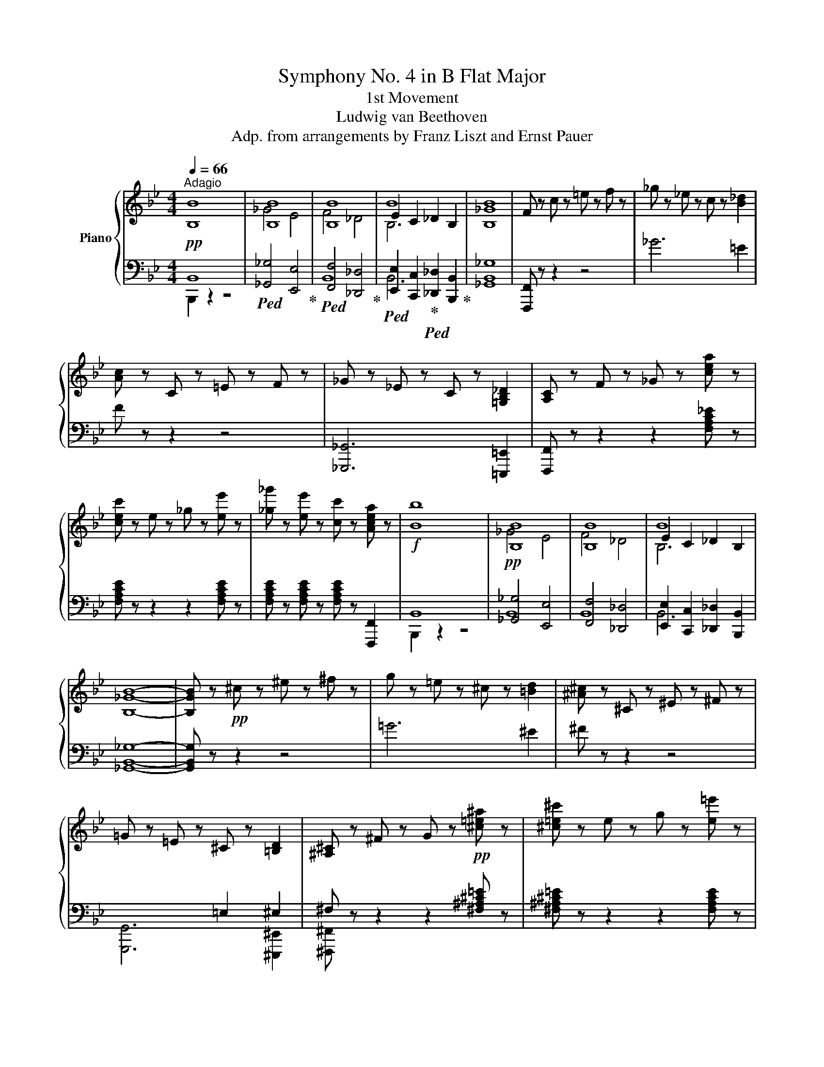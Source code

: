 X:1
T:Symphony No. 4 in B Flat Major
T:1st Movement
T:Ludwig van Beethoven
T:Adp. from arrangements by Franz Liszt and Ernst Pauer
%%score { ( 1 4 5 ) | ( 2 3 6 ) }
L:1/8
Q:1/4=66
M:4/4
K:Bb
V:1 treble nm="Piano"
V:4 treble 
V:5 treble 
V:2 bass 
V:3 bass 
V:6 bass 
V:1
"^Adagio" [B,B]8 | [B,B]8 | [B,B]8 | B8 | [B,_GB]8 | F z c z =e z f z | _g z _e z c z [B_d]2 | %7
 [Ac] z C z =E z F z | _G z _E z C z [=G,B,_D]2 | [A,C] z F z _G z [cea] z | %10
 [cec'] z e z _g z [ee'] z | [_g_g'] z [ee'] z [cc'] z [Acea] z |!f! [Bb]8 | [B,B]8 | [B,B]8 | B8 | %16
 [B,_GB]8- | [B,GB] z!pp! ^c z ^e z ^f z | g z =e z ^c z [=Bd]2 | [^A^c] z ^C z ^E z ^F z | %20
 =G z =E z ^C z [=B,D]2 | [^A,^C] z ^F z G z!pp! [^c=e^a] z | [^c=e^c'] z e z g z [e=e'] z | %23
 [gg'] z [=e=e'] z [^ce^c'] z [^Ace^a] z |!f! [=B=b]8- | [Bb]2 .[DFG=B] z .[DFGd] z [Bd=b]2 | %26
 [c=egc']2 .[C=EGc] z .[EGce] z [cec']2 | [^cg^c']2 .[^CGAc] z .[GAc=e] z [cec']2 | %28
 [dad']2 .[FAd] z .[FAf] z [Bdfb]2- | [Bdfb] z .[Dd] z .[Ff] z [B,DFB]2 | =E2 D2 E2 =B,2 | [A,A]8 | %32
 [A,A]8 | .^C z z2 .A z z2 | .A z!pp! .[Aa] z .[Aa] z .[Aa] z | %35
!ff! [Ac_ea]4- [Acea]3 (5:4:5c/4d/4e/4f/4g/4 | .[Acea] z z2 z4 | %37
!ff! [ceac']4- [ceac']3 (5:4:5e/4f/4g/4a/4b/4 || %38
[M:4/4][Q:1/4=260]"^Allegro vivace" .[ceac']2 z2 z2 f/g/a/b/ | .[cec']2 z2 z2 f/g/a/b/ | %40
 .[cec']2 z a/b/ .[cc']2 z a/b/ | .[cc']2 z a/b/ .[cc']2 z (3a/b/c'/ | [dd']!p! z!mf! b z f z b z | %43
 d z!mp! f z B z d z |: G z!p! e z c z B z | A z f z e z c z | B2 [Gg]2 [Ff]2 [Ee]2 | %47
 [Dd]2 [Cc]2 [B,B]2 [Cc]2 | [CEB]8- | [CEB]6 f/g/a/b/ |!ff! .[cec']2 z2 z2 f/g/a/b/ | %51
 .[cc']2 z a/b/ .[cc']2 z (3a/b/c'/ | [dd'] z!ff! [Bb] z [Ff] z [Bb] z | %53
 [Dd] z [Ff] z [B,B] z [Dd] z | G z [Ee] z [Cc] z [B,B] z | A z [Ff] z [Ee] z [Cc] z | %56
!ff! B z gg' ff'ee' | dd'cc' Bbcc' |!f! [Bb]8- | [Bb]cde fgab |!f! [Aea]2 z2 [eac'e']2 z2 | %61
 [B,DGB]2 z2 [dgbd']2 z2 | [EGc]2 z2 [egc'e']2 z2 | [CEFA]2 z2 [ceac']2 z2 | [DFB]8- | %65
 [DFB]2 BA BABA | .B2 BA BABA | .B2 BA BAB=B | c8- | c2 c=B cBcB | .c2 c=B cBcB | .c2 c=B cBc^c | %72
 d8- | d2 d^c dcd_c | =e8- | e2 g^f gfg=e |!pp! [_ga]f[ga][Ac] [ga][Ac][ga][Ac] | %77
 [_ga][Ac][ga][Ac] [ga][Ac][ga][Ac] | [efa]A[cefa]A [cefa]A[cefa]A | %79
 [cefa]A[cefa]A [cefa]A[cefa]A |!ff! [Bdfb]8- | [Bdfb]8 |!fff! [ee']8 | [ff']6 (5:4:5f/g/a/b/c'/ | %84
 d'2!ff! Bb Ff Bb | %85
 Dd[I:staff +1] F[I:staff -1]f[I:staff +1] B,[I:staff -1]B[I:staff +1] D[I:staff -1]d | %86
 G,!ff!GEe CcB,B | A,!ff!AFf EeCc | B,!ff!BGg =E=eDd | ^C!ff!^cAa Gg=E=e | D!ff!d=B=b _A_aFf | %91
 =E!ff!=ecc' _BbGg | =E=e c2 [Bc]2 [Gc]2 | [_Ac]2 [Fc]2 [_Ec]2 [_Dc]2 | %94
 [Cc]2[Q:1/4=220]"_marcato e tenuto" [=EGc]4!ff! [F_Ac]2- | [FAc]2 [GBc]4 [DFc]2- | %96
 [DFc]2 [=EGc]4 [F_Ac]2- | [FAc]2 [=Bd_a=b]4 [c=egc']2- | [cegc']2 [Gc=eg]4 [_Acf_a]2- | %99
 [Acfa]2 [B=egb]4 [Fcdf]2- | [Fcdf]2 [Gc=eg]4 [_Acf_a]2- | [Acfa]2 [=Bd_a=b]4 [c=egc']2 | %102
[Q:1/4=260]"^a tempo" [cc']8- | [cc']8- | [cc']4 [Cc]4- | [Cc]4 =E4 | F4 z4 | z8 | c'abg .f2 .c2 | %109
 .f2 .g2 .a2 .a2 |!8va(! f'd'=e'^c' .d'2 .a2 | .d'2 .=e'2 .f'2 .g'2 | a'6 g'2 | f'6 d'2 | %114
 ^c'6 =e'2 |{/=e'} d'2 ^c'2 d'2!8va)! _b2 | [Aa]2 [^G^g]2 [Aa]2 [=G=g]2 | %117
 [Ff]2 [=E=e]2 [Ff]2 [Dd]2 | [^C^c]2 [^B,^B]2 [Cc]2 [=E=e]2 |{/=e} [Dd]2 [^C^c]2 [Dd]2 [B,B]2 | %120
 .[A,A]4 .[B,B]4 | .[G,G]4 .[=B,=B]4 | .[Cc]4 .[A,A]4 | .[Cc]4 .[Dd]4 | .[B,B]4 .[Dd]4 | %125
 .[=E=e]4 .[Cc]4 | .[=E=e]4 .[Ff]4 | .[Dd]4 .[Ff]4 | .[Gg]4 .[=E=e]4 | .[Gg]4 .[Aa]4 | %130
 .[Bb]4 .[=B=b]4 |!f! .[c=egc']4 .[cegc']4 | .[c=egc']4 .[cegc']4 | .[c=egc']4 .[cegc']4 | %134
 [cfc']6 .[Aa]2 | [dfd']6 .[Bgb]2 | [Afa]6 .[Acfa]2 | .[Gc=eg]2 .[Gceg]2 Tg/a/g/a/g/a/f/g/ | %138
 [cfc']2 [Aa]2 [dfd']2 [Bb]2 | [Afa]2 [Afa]2!f! Tg/a/g/a/g/a/f/g/ |!p!!p! f2 z2 z4 | F6 [=EG]2 | %142
 [FA]2 F2 A2 B2 | c6 d2 | =e2 f2 g2 f2 | =e6 d2 | c2 d2 B2 G2 | =E6 Bb | AaBb cc'Cc | %149
 [Ff]6 .[Gg]2 | AaFf AaBb | [cc']6 .[dd']2 | =e=e'ff' gg'ff' | [=e=e']6 .[dd']2 | cc'dd' BbGg | %155
 [=E=e]8 | z2!p! d2 B2 G2 | =E2 =e2 g2 b2 |!pp! [bd']d[bd']d [bd']d[bd']d | %159
 [bd']d[bd']d [bd']d[bd']d |!ff! .[cac']2 z2 z2 .[FAf]2 | .[FGdf]2 z2 .[=EGc=e]2 z2 | %162
!pp! [bd']d[bd']d [bd']d[bd']d | [bd']d[bd']d [bd']d[bd']d |!ff! .[cac']2 z2 z2 .[FAf]2 | %165
 .[FGdf]2 z2 .[=EGc=e]2 z2 |!pp! [^gd']d[gd']d [gd']d[gd']d | [^gd']d[gd']d [gd']d[gd']d | %168
!f! [^gd']d[gd']d [gd']d[gd']d | [ac']c[ac']c [ac']c[ac']c | [_a=bd']c[abd']c [abd']c[abd']c | %171
 [gbc']c[gbc']c [gbc']c[gbc']c |!ff! [_ac']2 [fa_d']f' [fad']f'[fad']f' | %173
 [f_a_d']f'[fad']f' [fad']f'[fad']f' | [fac']f'[fac']f' [fac']f'[fac']f' | %175
 [=ebc']=e'[ebc']e' [ebc']e'[ebc']e' | [faf'] z!ff! [Aa]4 [Bb]2- | [Bb]2 [cc']4 [Ff]2- | %178
 [Ff]2 [Gg]4 [Aa]2- | [Aa]2!ff! [CGBc]4 .[GBc=e]2 | .[FAf]2 [Aa]4 [Bb]2- | [Bb]2 [cc']4 [Ff]2- | %182
 [Ff]2 [Gg]4 [Aa]2- | [Aa]2 [CGBc]4 .[GBc=e]2 |1 .[FAf]2 [Gg]4 [Aa]2- | [Aa]2 [CGBc]4 .[GBc=e]2 | %186
 [FAcf]8- | [FAcf]6 (5:4:5c/d/=e/f/g/ | .[Acfa]2 z2 z4 | z8 |!ff! [Ac_ea]8- | %191
 [Acea]6 (5:4:5e/f/g/a/b/ | .[cec']2 z2 z2 f/g/a/b/ | .[cfc']2 z2 z2 f/g/a/b/ | %194
 .[cfc']2 z2 z2 f/g/a/b/ | .[cfc']2 z a/b/ .[cfc']2 z a/b/ | .[cfc']2 z a/b/ .[cfc']2 z (3a/b/c'/ | %197
 [dd'] z b z f z b z | d z f z B z d z :|2!f! [FAcf]2 [G=eg]4 [Afa]2- | [Afa]2 [Bgb]4 [cac']2 || %201
 [cac']8- | [cac']8- | [cac']8 | [cac']7 (3f/g/a/ | [Bgb]8- | [Bgb]8- | [Bgb]8 | [Bgb]7 (3=e/f/g/ | %209
 [Afa]8- | [Afa]7 (3d/=e/f/ | [Gdg]8- | [Gdg]7 (3c/d/=e/ | [FAf]8- | [FAf]7 (3G/A/=B/ | [C=Ec]8- | %216
 [CEc]7 (3=E/F/G/ | [A,^C=EA]8- | [A,CEA]6 A,/=B,/^C/D/ | =E8- | E6 A,/=B,/^C/D/ | %221
 =E6 A,/=B,/^C/D/ | =E6 A,/=B,/^C/D/ | =E6 A,/=B,/^C/D/ | =E6 A,/=B,/^C/D/ | =E6 ^C/D/E/^F/ | %226
 G6 ^C/D/=E/^F/ | G6 ^C/D/=E/^F/ | G6 ^C/D/=E/^F/ |!pp! G2 z =e/^f/ g2 z g/a/ | %230
 =b2 z b/^c'/ d'2 z d'/e'/ | ^f' z!p! d' z a z d' z | ^f z a z d z f z | %233
 =B z [Bg] z [B=e] z [Bd] z | ^c z [ca] z [cg] z [c=e] z | d8- | d4 [=E=e]2 [^F^f]2 | %237
 [Aa]2 [Gg]2 [^F^f]2 [Gg]2 | [=E=e]4 [Aa]4 | d2 z2 g4- | g4 [Aa]2 [Bb]2 | %241
 [dd']2 [cc']2 [Bb]2 [cc']2 | [Aa]4 [dd']4 | [Gg]8- | [Gg]4 [_A_a]2 [Bb]2 | [cc']4 [Bb]2 [cc']2 | %246
 [dd']4 [cc']2 [dd']2 | e'2 z2 z4 | x8 | _a4 g2 a2 | f4 b4 | g8 | [ee']4 [ff']2 [gg']2 | %253
!8va(! [_ac'e'_a']4 [gg']2 [aa']2 | [fbf']4 [bb']2!8va)! z (3b/c'/!ff!d'/ |!ff! [ee']8- | %256
 [ee']7 (3b/c'/d'/ | [ee']7 (3b/c'/d'/ | [ee']2 z (3b/c'/d'/ [ee']2 z (3b/c'/d'/ | %259
 [ee']2!p! .b2 .g2 .b2 | z2 .g2 .e2 .g2 | z2 .e2 .B2 .e2 | z2 .B2 .G2 z =b/c'/ |!ff! [dfd']8- | %264
 [dfd']7 =b/c'/ | [dd']7 =b/c'/ | .[dfd']2 z =b/c'/ .[dfd']2 z b/c'/ | .[dfd']2!p! .=b2 .g2 .b2 | %268
 z2 .g2 .d2 .g2 | z2 .d2 .=B2 .d2 | z2 .=B2 .G2 z _b/c'/ |!ff! [_db_d']8- | [dbd']7 b/c'/ | %273
 [_db_d']7 b/c'/ | .[_db_d']2 z b/c'/ .[dbd']2 z b/c'/ | .[_db_d']2!ff! .b2 .g2!f! .b2 | %276
 z2 .g2 .=e2 .g2 | z2 .=e2 ._d2 .e2 | z2 ._d2 .B2 .d2 |!f! z2 .B2!mf! .G2 .B2 | %280
 z2 ._d2!mp! .B2 .d2 |!p! z2 .B2 .G2 .B2 | z2 ._d2 .B2 .d2 | z2 ._d2 .B2 z2 | z2 ._d2 .B2 z2 | %285
 z2 ._d2 .B2 z2 | z2 ._d2 .B2 z2 | z2 (_d2 B2) .d2 | z2 (_d2 B2) .d2 | z2 (_d2 B2) .d2 | %290
 z2 (_d2 B2) .d2 | z2 (^c2 .^A2) (c2 | .^A2) (^c2 .A2) (c2 | .^A2) (^c2 .A2) (c2 | %294
 .^A2) (^c2 .A2) c2 | ^c8- | c6 ^A/=B/^c/^d/ | =e2 z2 z4 | z8 | =e8- | e6 ^c/^d/=e/^f/ | %301
 ^g2 z2 z4 | z8 | z2 ^g2 ^f2 =e2 | ^d2 ^c2 ^B2 c2 | =B8- | B8 | ^A2 ^g2 ^f2!pp! =e2 | %308
 ^d2 ^c2 =B2 ^A2 | z2 ^g2 ^f2 =e2 | ^d2 ^c2 =B2 ^A2 | z2 ^G2 ^F2 =E2 | ^D2 ^C2 =B,2 z2 | z8 | z8 | %315
 z8 | z8 | =E2 B2 _d2 =e2 | b2 _d'2 d'2 [_dbd']2 | [=db=d']8- | [dbd']6 B/c/d/_e/ | f2 z2 z4 | z8 | %323
 [DBf]8- | [DBf]6!ppp! (5:4:5d/e/f/g/a/ | b2 z2 z4 | z4 z2 z (3F/G/A/ | z4 z2 z (3f/g/a/ | b8 | %329
 z4 z2 z d/e/ | f8 | z4 z2 z B/c/ | d8 | z4 z2 z (3F/G/A/ | B8 | z2 z D/E/ F4 | z2 z (3F/G/A/ B4 | %337
!pp! z2 z B,/C/ .D2 z D/E/ | .F2 z (3F/G/A/ .[B,B]2 z B/c/ | .[Dd]2 z D/E/ .F2 z (3F/G/A/ | %340
 .[B,B]2 z B/c/ .[Dd]2 z d/e/ | .[Ff]2 z (3F/G/A/ .[B,B]2 z B/c/ | %342
 .[Dd]2 z d/e/ .[Ff]2 z (3f/g/a/ | .[Bb]2 z B/c/ .[Dd]2 z d/e/ | .[Ff]2 z (3f/g/a/ .[Bb]2 z b/c'/ | %345
!ff! (3[dd']2 [dfbd']2 [dfbd']2 (3[dfbd']2 [dfbd']2 [dfbd']2 | %346
 (3[dfbd']2 [dfbd']2 [dfbd']2 (3[dfbd']2 [dfbd']2 [dfbd']2 | %347
 (3[dfbd']2 [dfbd']2 [dfbd']2 [dfbd']2 z b/c'/ | .[dd']2 z b/c'/ .[dd']2 z b/c'/ | %349
 [dd'] z [Bb] z [Ff] z [Bb] z | [Dd] z [Ff] z [DFB] z [DFd] z | [EG] z [EGe] z [EGc] z [EGB] z | %352
 [FA] z [FAf] z [EAe] z [EAc] b/c'/ | [dd'] z!p! b z f z b z | d z f z B z d z | %355
 G z [Ge] z [Gc] z [GB] z | A z [Af] z [Ae] z [Ac] z | B2 [dg]2 [cf]2 [Be]2 | %358
 [Ad]2 [Gc]2 [FB]2 [Gc]2 | x8 | z2 g2 =e2 f2 | d2 e'2 c'2 d'2 |!p! =b2 c'2 e'2 a2 |!ff! [Bdb]8 | %364
 [B,B]8 | [EBe]8 | [Ff]8 | [DFBd]8 | [DGd]4 [Gg]4 | [EGce]8 | [_Ace_a]8 | [FBf]8 | [FBf]4 [Bfb]4 | %373
 [GBg]4 [cgc']4 | [=Ac=a]4 [dad']4 | [Bdb]4 [ebe']4 | [cec']4 [fc'f']4 | [dbd']4 [dfb]4 | %378
 [Bdf]4 [FBd]4 | .[DFB]2 .A2 .G2 .F2 | .E2 .D2 .C2 .B,2 | %381
 .F2[Q:1/4=220]"_marcato e tenuto" [FAcf]4 [FB_df]2- | [FBdf]2 [Fcef]4 [FGBf]2- | %383
 [FGBf]2 [FAcf]4 [FB_df]2- | [FBdf]2 [=EG_d=e]4 [FAcf]2 | .[FAcf]2 [cfac']4 [_dfb_d']2- | %386
 [dfbd']2 [eac'e']4 [Bfb]2- | [Bfb]2 [cfac']4 [_dfb_d']2- | [dfbd']2 [=eg_d'=e']4 [fac'f']2 | %389
!f![Q:1/4=200]"^ten." [ff']8-[Q:1/4=260]"^a tempo" | [ff']8- | [ff']4 F4- | F4 A4 | B8 | %394
[I:staff +1] B,2[I:staff -1] .C2 .D2 .E2 | fdec .B2 .F2 | .B2 .c2 .d2 .e2 | bga^f .g2 .d2 | %398
 .g2 .a2 .b2 .c'2 | d'6 c'2 | b6 g2 | ^f6 a2 |{/a} g2 ^f2 g2 e2 | d2 ^c2 d2 =c2 | B2 A2 B2 G2 | %405
{/G} ^F2 =E2 F2 A2 | G2 ^F2 G2 _E2 | .D4 .E4 | .C4 .=E4 | .F4 .D4 | .F4 .G4 | ._E4 .G4 | .A4 .F4 | %413
 .A4 .B4 | .G4 .=B4 | .c4 .A4 | .c4 .d4 | .e4 .=e4 |!f! .f4 .[FAcf]4 | .[FAcf]4 .[FAcf]4 | %420
 .[FAcf]4 .[FAcf]4 | [FBf]6 .[DBd]2 | [GBg]6 .[Gce]2 | [FBd]6 .[DBd]2 | %424
 .[CFAc]2 .[CFAc]2 Tc/d/c/d/c/d/B/c/ | [FBf]2 [FBd]2 [GBg]2 [Gce]2 | %426
 .[FBd]2 .[FBd]2!f! Tc/d/c/d/c/d/B/c/ |!p! d2 e2 f2 F2 | B6 c2 | d2 B2 d2 e2 | f6 g2 | %431
 a2 b2 c'2 b2 | a6 g2 | f2 g2 e2 c2 | A6 f2 | DdEe Ff .F2 | [B,FB]6 .[Cc]2 | DdB,B DdEe | %438
 [FBf]6 .[Gg]2 | AaBb cc'Bb | [Aa]6 .[Gg]2 | FfGg EeCc | [A,A]8 | z2!p! G2 E2 C2 | A,2 A2 c2 e2 | %445
!pp! [eg]G[eg]G [eg]G[eg]G | [eg]G[eg]G [eg]G[eg]G |!ff! .[FBdf]2 z2 z2 .[B,DB]2 | %448
 .[CGB]2 z2 .[CEA]2 z2 |!pp! [eg]G[eg]G [eg]G[eg]G | [eg]G[eg]G [eg]G[eg]G | %451
 .[FBdf]2 z2 z2 .[B,DB]2 | .[CGB]2 z2 .[CEA]2 z2 |!pp! [^cg]G[cg]G [cg]G[cg]G | %454
 [^cg]G[cg]G [cg]G[cg]G | [^cg]G[cg]G [cg]G[cg]G | [df]F[df]F [df]F[df]F | %457
 [_d=ef]F[def]F [def]F[def]F | [c_ef]F[cef]F [cef]F[cef]F | .[B_df]2!ff! [Bd=e]b [Bde]b[Bde]b | %460
 [B_d=e]b[Bde]b [Bde]b[Bde]b | [B=df]b[Bdf]b [Bdf]b[Bdf]b | [Aef]a[Aef]a [Aef]a[Aef]a | %463
 [Bdb]2!ff! [dd']4 [ee']2- | [ee']2 [ff']4 [Bb]2- | [Bb]2 [cc']4 [dd']2- | %466
!ff! [dd']2 [Fcef]4 .[Acea]2 | .[Bdb]2!ff! [dd']4 [ee']2- | [ee']2 [ff']4 [Bb]2- | %469
 [Bb]2 [cc']4 [dd']2- |!ff! [dd']2 [Fcef]4 .[Acea]2 | [Bdb]2 [cc']4 [dd']2 | %472
 [dd']2 [Fcef]4 [Acea]2 | [Acea]8- | [Acea]6 f/g/a/b/ | .[cec']2 z2 z2 f/g/a/b/ | %476
 .[cec']2 z2 z2 f/g/a/b/ | .[cec']2 z a/b/ .[cec']2 z a/b/ | .[cec']2 z a/b/ .[cec']2 z (3a/b/c'/ | %479
 .[dd']2 .[Bb]2 z2 .[Bb]2 | .[Bb]2 .[Ff]2 z2 .[Bb]2 | .[Ff]2 .[Dd]2 z2 .[Ff]2 | %482
 .[Dd]2 .[B,B]2 z2 z d'/e'/ | .[fbf']2 .[dd']2 z2 .[ff']2 | .[dd']2 .[Bb]2 z2 .[dd']2 | %485
 .[Bb]2 .[Ff]2 z2 .[Bb]2 | .[Ff]2 .[Dd]2 z2 .[Ff]2 | .[DB]2 [dg]2 [cf]2 [Be]2 | %488
 [Ad]2 [Gc]2 [FB]2 [Gc]2 |!ff! [Acfa]8 | [Acfa]7 [Acfa] | .[Bdfb]2!p! [gg']2 [ff']2 [ee']2 | %492
 [dd']2 [cc']2 [Bb]2 [cc']2 |!ff! [Acfa]8 | [Acfa]7 [Acfa] |!p! [Bdfb]2 x2 x2 (3fga | b2 x2 x4 | %497
 [Ac]!mp!FCF Ac f/g/a/b/ | c'2 x2 x4 | [Bd]!mf!FDF Bd (5:4:5f/g/a/b/c'/ | d'2 x2 x4 | %501
 [CAc]2!f! (3z ab [cfc']2 (3z c'd' | [eae']2 (3z e'f' [gc'g']2 (3z!8va(! g'a' | %503
!ff! [d'd'']2 [bd']b' [bd']b'[bd']b' | [bd']b'[bd']b' [bd']b'[bd']b' | %505
 [bd']b'[bd']b' [bd']b'[bd']b' | [bd']b'[bd']b' [bd']2!8va)! z (3f/g/a/ | %507
 .[Bb]2 z (3f/g/a/ .[Bb]2 z (3f/g/a/ | .[Bb]2 z2 z4 | [B,DFB]2 z2 z4 | B,2 z2 z4 |] %511
V:2
!pp! B,,8 |!ped! [_G,,_G,]4 [E,,E,]4!ped-up! |!ped! [F,,F,]4 [_D,,_D,]4!ped-up! | %3
!ped! [E,,E,]2 [C,,C,]2!ped-up!!ped! [_D,,_D,]2 [B,,,B,,]2!ped-up! | [_G,,B,,_G,]8 | %5
 [F,,,F,,] z z2 z4 | _G6 =E2 | F z z2 z4 | [_G,,,_G,,]6 [=E,,,=E,,]2 | %9
 [F,,,F,,] z z2 z2 [F,A,C_E] z | [F,A,CE] z z2 z2 [F,A,CE] z | %11
 [F,A,CE] z [F,A,CE] z [F,A,CE] z [F,,,F,,]2 | B,,8 |!pp! [_G,,_G,]4 [E,,E,]4 | %14
 [F,,F,]4 [_D,,_D,]4 | [E,,E,]2 [C,,C,]2 [_D,,_D,]2 [B,,,B,,]2 | [_G,,B,,_G,]8- | %17
 [G,,B,,G,] z z2 z4 | =G6 ^E2 | ^F z z2 z4 | x4 =E,2 ^E,2 | ^F, z z2 z2 [^F,^A,^C=E] z | %22
 [^F,^A,^C=E] z z2 z2 [F,A,CE] z | [^F,^A,^C=E] z [F,A,CE] z [F,A,CE] z [^F,,,^F,,] z | %24
 [G,,,G,,] z!p! [D,D] z [=B,,=B,] z [G,,G,] z | %25
!p! [=F,,=F,] z .[D,,D,] z .[=B,,,=B,,] z [G,,,G,,] z | .[C,,C,]2 .[G,C]2 .[=E,C]2 .G,,2 | %27
 =E,,2 .[A,,G,]2 .[=E,^C]2 .A,,2 | F,,2 .[A,D]2 .[F,D]2!f! [_B,,D,F,_B,]2 | %29
!p! [F,,F,] z .B, z .F, z!f! [D,,D,]2 |!p! [=E,,=E,]2 [=B,,,=B,,]2 [=E,,,E,,]2 [E,,E,]2 | %31
 =E,2 G,2 F,2 E,D, |!pp! [^C,,^C,]2 [A,,,A,,]2 [D,,D,]2 [G,A,][F,A,] | .[=E,A,] z z2 .A, z z2 | %34
 .A, z"^cresc." z2 z4 | %35
!ped! [F,A,=C_E]2 F,,,/8F,,/8F,,,/8F,,/8F,,,/8F,,/8F,,,/8F,,/8F,,,/8F,,/8F,,,/8F,,/8F,,,/8F,,/8F,,,/8F,,/8F,,,/8F,,/8F,,,/8F,,/8F,,,/8F,,/8F,,,/8F,,/8F,,,/8F,,/8F,,,/8F,,/8F,,,/8F,,/8F,,,/8F,,/8F,,,/8F,,/8F,,,/8F,,/8F,,,/8F,,/8F,,,/8F,,/8F,,,/8F,,/8F,,,/8F,,/8F,,,/8F,,/8F,,,/8F,,/8!ped-up! | %36
 .[F,A,CE] z z2 z4 | %37
!ped! [F,A,CE]2 F,,,/8F,,/8F,,,/8F,,/8F,,,/8F,,/8F,,,/8F,,/8F,,,/8F,,/8F,,,/8F,,/8F,,,/8F,,/8F,,,/8F,,/8F,,,/8F,,/8F,,,/8F,,/8F,,,/8F,,/8F,,,/8F,,/8F,,,/8F,,/8F,,,/8F,,/8F,,,/8F,,/8F,,,/8F,,/8F,,,/8F,,/8F,,,/8F,,/8F,,,/8F,,/8F,,,/8F,,/8F,,,/8F,,/8F,,,/8F,,/8F,,,/8F,,/8F,,,/8F,,/8!ped-up! || %38
[M:4/4] .[F,A,CE]2 z2 z4 | .[F,,A,,E,F,]2 z2 z4 | .[F,,A,,E,F,]2 z2 .[F,,A,,E,F,]2 z2 | %41
 .[F,,A,,E,F,]2 z2 .[F,,A,,E,F,]2 z2 | [B,,F,B,]2!ped! [B,D]F [B,D]F[B,D]F!ped-up! | %43
!ped! [B,D]F[B,D]F [B,D]F[B,D]F!ped-up! |:!ped! [B,E]G[B,E]G [B,E]G[B,E]G!ped-up! | %45
!ped! [B,CE]F[B,CE]F [B,CE]F[B,CE]F!ped-up! | [B,D]2 [B,D]2 [A,C]2 [G,B,]2 | %47
 [F,A,]2 [E,G,]2 [D,F,]2 [E,G,]2 |!p! F,8- | F,8 | .[F,,A,,E,F,]2 z2 z4 | %51
 .[F,,A,,E,F,]2 z2 .[F,,A,,E,F,]2 z2 |!ped! [B,,,B,,]2!f! [B,,D,]F, [B,,D,]F,[B,,D,]F,!ped-up! | %53
!ped! [B,,D,]F,[B,,D,]F, [B,,D,]F,[B,,D,]F,!ped-up! | %54
!ped! [B,,E,]G,[B,,E,]G, [B,,E,]G,[B,,E,]G,!ped-up! | %55
!ped! [B,,E,F,]A,[B,,E,F,]A, [B,,E,F,]A,[B,,E,F,]A,!ped-up! | %56
!ped! [B,,D,F,B,] z [B,DG]2!ped-up!!ped! [A,CF]2 [G,B,E]2!ped-up! | %57
!ped! [F,A,D]2 [E,G,C]2!ped-up!!ped! [D,F,B,]2 [E,G,C]2!ped-up! | %58
!mf!!ped! [F,,C,E,]F,[F,,C,E,]F, [F,,C,E,]F,[F,,C,E,]F,!ped-up! | %59
!ped! [F,,C,E,]2 [F,,C,E,F,]2 [F,,C,E,F,]2 [F,,C,E,F,]2!ped-up! | [F,,C,E,F,]2 z2 [F,A,CE]2 z2 | %61
 [G,,G,]2 z2 [G,B,D]2 x2 | [E,,E,]2 z2 [C,E,G,C]2 z2 | [F,,F,]2 z2 [F,CE]2 z2 | %64
!pp! [B,,,B,,]2 .F,2 .D,2 .F,2 | .B,,2 .F,2 .D,2 .F,2 | .[B,,,B,,]2 .F,2 .D,2 .F,2 | %67
 .[B,,,B,,]2 .D,2 .F,2 .B,2 | .[B,,,B,,]2 .A,2 ._G,2 .A,2 | .E,2 .A,2 ._G,2 .A,2 | %70
 .[B,,,B,,]2 .A,2 ._G,2 .A,2 | .E,2 ._G,2 .A,2 .C2 | .[B,,,B,,]2 ._C2 ._A,2 .C2 | %73
 .F,2 ._A,2 ._C2 .D2 | .[B,,,B,,]2 ._D2 .B,2 .D2 | .G,2 .B,2 ._D2 .[B,=EG]2 | %76
!pp!!ped! [B,_E_G]2 [E,E]2 [B,,B,]2 [E,E]2 | [B,,B,]2 [E,E]2 [B,,B,]2 [E,E]2!ped-up! | %78
!ped! [B,,B,]2 [F,CF]2 [B,,B,]2 [F,CF]2 | [B,,B,]2 [F,CF]2 [B,,B,]2 (5:4:5F,/G,/A,/B,/C/!ped-up! | %80
!ff!!ped! [D,D] z [B,,B,] z [F,,F,] z [B,,B,] z | %81
 [D,,D,] z [F,,F,] z [B,,,B,,] z [D,,D,] z!ped-up! | %82
!ped! [G,,,G,,] z [E,,E,] z [C,,C,] z [B,,,B,,] z!ped-up! | %83
!ped! [A,,,A,,] z [F,,F,] z [E,,E,] z [C,,C,] z!ped-up! |!fff!!ped! B,8- | B,2 x2 x4!ped-up! | %86
!fff!!ped! [E,,E,]8!ped-up! |!fff!!ped! [F,,F,]8!ped-up! |!fff!!ped! [B,,,B,,]8!ped-up! | %89
!fff!!ped! [A,,,A,,]8!ped-up! |!fff!!ped! [D,,D,]8!ped-up! |!fff!!ped! z2 .C2 .C2 .C2!ped-up! | %92
!ped! C2 C,C B,,B,G,,G,!ped-up! |!ped! _A,,_A,F,,F,!ped-up! _E,,_E,_D,,_D, | %94
 [C,,C,]2!fff! [=E,G,C]4 [F,_A,C]2- | [F,A,C]2 [G,B,C]4 [D,F,C]2- | [D,F,C]2 [=E,G,C]4 [F,_A,C]2- | %97
 [F,A,C]2!fff! [F,,F,]4!ff! [C,,C,]2- | [C,,C,]2 [B,,C,B,]4 [_A,,_A,]2- | %99
 [A,,A,]2 [G,,C,G,]4 [_A,,_A,]2- | [A,,A,]2 [G,,G,]4 [F,,C,F,]2- | %101
 [F,,C,F,]2!fff!!ped! [F,,F,]4!ff! [C,,C,]2!ped-up! |!fff! z4"^dim." z2!ff! D2 | %103
 G,2!f! A,2 B,2 =E,2 | F,2!mf! G,2 C,2 D,2 | B,,2!mp! A,,2 G,,2 C,2 |!p! x4 .F,2 .C,2 | %107
 .F,2 .G,2 .A,2 .B,2 | [F,A,C]8- | [F,A,C]8 |!ped! [D,F,A,D]8- | [D,F,A,D]8!ped-up! | %112
!ped! A,,2 .[A,^C]2 .[C=E]2 A,,2!ped-up! |!ped! A,,2 .[A,D]2 .[DF]2 A,,2!ped-up! | %114
!ped! A,,2 .[A,=E]2 .[EG]2 A,,2!ped-up! |!ped! A,,2 .[A,D]2 .[DF]2 A,,2!ped-up! | %116
 A,,2 .[^C,=E,]2 .[E,A,]2 [A,,,A,,]2 | [A,,,A,,]2 .[D,F,]2 .[F,A,]2 [A,,,A,,]2 | %118
 [A,,,A,,]2 .[=E,G,]2 .[G,A,]2 [A,,,A,,]2 | [A,,,A,,]2 .[D,F,]2 .[F,A,]2 [A,,,A,,]2 | %120
!pp! .[A,,,A,,]4 .[B,,,B,,]4 | .[G,,,G,,]4 .[=B,,,=B,,]4 | .[C,,C,]4 .[A,,,A,,]4 | %123
!pp!"^cre" .[C,,C,]4 .[D,,D,]4 |"^-" .[B,,,B,,]4 .[D,,D,]4 |"^-" .[=E,,=E,]4 .[C,,C,]4 | %126
"^scen" .[=E,,=E,]4 .[F,,F,]4 |"^-" .[D,,D,]4 .[F,,F,]4 |"^do" .[G,,G,]4 .[=E,,=E,]4 | %129
 .[G,,G,]4 .[A,,A,]4 | .[B,,B,]4 .[=B,,=B,]4 | .[C,C]4 .[_B,,_B,]4 | .[G,,G,]4 .[=E,,=E,]4 | %133
 .[C,,C,]4 .[B,,,B,,]4 | .[A,,,A,,]2 [F,CF]4 .[F,,,F,,]2 | .[B,,,B,,]2 [D,B,D]4 .[G,,,G,,]2 | %136
 .[C,,C,]2 [F,A,C]4 .[C,C]2 | .[B,,B,]2 .[B,,B,]2!ped! .[B,,=E,G,B,]2 .[B,,E,G,B,]2!ped-up! | %138
 [A,,A,]2 [F,,F,]2 [B,,B,]2 [G,,G,]2 | [C,,C,]2 [C,F,A,]2!ped! [C,B,]2 [C=E]2!ped-up! | %140
 [F,A,F]2 z2 z4 | A,2 B,2 C2 C,2 | F,6 G,2 | A,2 F,2 A,2 B,2 | C6 D2 | =E2 F2 G2 [C,,C,]2 | %146
 [C,,C,]2 z2 z2 D2 | C2 D2 B,2!f! C,2 |!ped! [F,F]2 z2 z2!ped-up! .C,2 | A,,A,B,,B, C,CC,,C, | %150
!ped! [F,,F,]6!ped-up! [G,,G,]2 | A,,A,F,,F, A,,A,B,,B, |!ped! [C,C]6!ped-up! .[D,D]2 | %153
 =E,=EF,F G,GF,F |!ped! [=E,=E]6!ped-up! [D,D]2 | C,CD,D B,,B,G,,G, | .[=E,,=E,]2 D2 B,2 G,2 | %157
 =E,2[K:treble] d2 B2 G2 |!ped! =EBEB EBEB | =EBEB EBEB!ped-up! | %160
[K:bass] .[F,,F,]2 z2 z2 .[D,,D,]2 | .[B,,B,]2 z2 .[C,C]2 z2 |[K:treble]!ped! =EBEB EBEB | %163
 =EBEB EBEB!ped-up! |[K:bass] .[F,,F,]2 z2 z2 .[D,D]2 | .[B,,B,]2 z2 .[C,C]2 z2 | %166
[K:treble]!ped! =B,^GB,G"^cresc." B,GB,G | =B,^GB,G B,GB,G | %168
[K:bass] [F,,F,]2[K:treble] [=B,F]^G [B,F]G[B,F]G!ped-up! | %169
[K:bass]!ped! [F,,F,]2[K:treble] [CF]A [CF]A[CF]A!ped-up! | %170
[K:bass]!ped! [F,,F,]2[K:treble] [DF_A]=B [DFA]B[DFA]B!ped-up! | %171
[K:bass]!ped! [F,,F,]2[K:treble] [=EG]B [EG]B[EG]B!ped-up! | %172
!ped! [F_A]2[K:bass] _D,,_D, [F,_A,_D]F[F,A,D]F | [F,_A,_D]F[F,A,D]F [F,A,D]F[F,A,D]F!ped-up! | %174
!ped! C,,C, [F,A,C]F [F,A,C]F[F,A,C]F!ped-up! |!ped! C,,C, [G,B,C]=E [G,B,C]E[G,B,C]E!ped-up! | %176
 [F,,F,] z!mf!!ped! A,C A,CA,C | A,C!ped-up!!ped!A,C A,CA,C | A,C!ped-up!!ped!A,C A,CA,C | %179
 .[F,A,]!ped-up! z!ped! .[C,,C,]2 .[=E,G,]2 .[C,G,B,]2!ped-up! | z2!mf!!ped! A,C A,CA,C | %181
 A,C!ped-up!!ped!A,C A,CA,C | A,C!ped-up!!ped!A,C A,CA,C | %183
 .[F,A,]!ped-up! z!ff!!ped! .[C,,C,]2 .[=E,G,]2 .[C,G,B,]2!ped-up! |1 z2!mf!!ped! A,C A,CA,C | %185
 .[F,A,]!ped-up! z!fff!!ped! .[C,,C,]2!ff! .[=E,G,]2 .[C,G,B,]2!ped-up! | %186
!ff!!ped! [F,A,]2 z2 F,,,/F,,/F,,,/F,,/ F,,,/F,,/F,,,/F,,/ | %187
 F,,,/F,,/F,,,/F,,/ F,,,/F,,/F,,,/F,,/ F,,,/F,,/F,,,/F,,/ F,,,/F,,/F,,,/F,,/ | %188
 .[F,A,C]2!ped-up! z2 z4 | z8 |!ped! [F,A,CE]2 z2 F,,,/F,,/F,,,/F,,/ F,,,/F,,/F,,,/F,,/ | %191
 F,,,/F,,/F,,,/F,,/ F,,,/F,,/F,,,/F,,/ F,,,/F,,/F,,,/F,,/ F,,,/F,,/F,,,/F,,/!ped-up! | %192
 .[F,A,CE]2 z2 z4 | .[F,A,CF]2 z2 z4 | .[F,,A,,C,F,]2 z2 z4 | .[F,A,CF]2 z2 .[F,,A,,C,F,]2 z2 | %196
 .[F,A,CF]2 z2 .[F,A,CF]2 z2 |!f! [B,,,B,,] z!p!!ped! [B,D]F [B,D]F[B,D]F!ped-up! | %198
!ped! [B,D]F[B,D]F [B,D]F[B,D]F!ped-up! :|2 x2!ped! [=E,G,]4 [F,A,]2- | %200
 [F,A,]2!ped-up!!ped! [G,B,]4 [A,C]2!ped-up! ||!fff!!ped! F,,2 x2 x4 | x4 A, z C z | %203
 F, z A, z!ped-up! C, z F, z | [A,,A,] z [C,C] z [F,,F,] z [A,,A,] z |!fff!!ped! [C,,C,] z x2 x4 | %206
 x4 G, z B, z | =E, z G, z!ped-up! B,, z E, z | [=E,,=E,] z [G,,G,] z [C,,C,] z [C,C] z | %209
!fff!!ped! x2!f! F z C z F z | A, z C z!ped-up! F, z A, z |!fff!!ped! x2!f! D z B, z D z | %212
 G, z B, z!ped-up! D, z G, z |!ped! x2 C z A, z C z | F, z A, z!ped-up! C, z F, z | %215
!ped! x2 G, z =E, z G, z | C, z =E, z!ped-up! G,, z C, z |!p!!ped! ^C, z"^dim." .=E,2 .C,2 .E,2 | %218
 .A,,2!ped-up! .=E,2 .^C,2!pp! .E,2 | ^C, z =E, z C, z E, z | .A,,2 .=E,2 .^C,2 .E,2 | %221
 z2 .=E,2 .^C,2 .E,2 | z2 .=E,2 .^C,2 .E,2 | z2 .=E,2 .^C,2 .E,2 | z2 .=E,2 .^C,2 .E,2 | %225
 z2 .=E,2 .^C,2 .E,2 | z2 .G,2 .=E,2 .G,2 | z2 .G,2 .=E,2 .G,2 | z2 .G,2 .=E,2 .G,2 | %229
 z2"^cresc." .[G,G]2 .[=E,=E]2 .[G,G]2 | .[=E,=E]2 .[G,G]2 .[E,E]2 .[^F,^F]2 | %231
!f! [D,D]2[K:treble]!pp!!ped! [D^F]A [DF]A[DF]A!ped-up! |!ped! [D^F]A[DF]A [DF]A[DF]A!ped-up! | %233
!ped! GDGD GDGD!ped-up! |!ped! [=EGA]D[EGA]D [EGA]D[EGA]D!ped-up! | %235
!p! [^FA] z[K:bass] D z A, z D z | ^F, z A, z D, z F, z | =B,, z G, z =E, z D, z | %238
 ^C, z A, z G, z =E, z | [D,^F,] z G z D z G z | _B, z D z G, z B, z | [^A,,_E,] z C z A, z G, z | %242
 [D,^F,] z D z C z A, z | G,,2 .[B,D]2 .[G,B,]2 .[B,E]2 | G,,2 .[B,E]2 .[G,B,]2 .[B,E]2 | %245
!ped! F,,2 .[_A,E]2 .[F,A,]2 .[=A,E]2!ped-up! |!ped! B,,2 .[_A,B,]2 .[F,A,]2 .[A,B,]2!ped-up! | %247
!ped! [E,G,] z E z!ped-up! B, z E z | G, z B, z E, z G, z | [F,,C,] z _A, z F, z E, z | %250
 [B,,D,] z B, z _A, z F, z |"^cresc."!p! E,2 [B,E]2 [G,B,]2 [B,E]2 | %252
!ped! [C,G,C] z [EG] z!ped-up! [CE] z [G,C] z |!ped! [_A,,F,_A,] z [EF] z!ped-up! [CE] z [A,C] z | %254
!ped! [B,,B,] z [DF] z [B,D] z [A,B,] z!ped-up! |!ped! [E,G,B,E]2 .[B,,B,]2 .[G,,G,]2 .[B,,B,]2 | %256
 .[B,,B,]2 .[G,,G,]2 .[E,,E,]2 .[G,,G,]2 | .[G,,G,]2 .[E,,E,]2 .[B,,,B,,]2 .[E,,E,]2!ped-up! | %258
 .[E,,E,]2 .[B,,,B,,]2 .[G,,,G,,]2 .[B,,,B,,]2 |!fff! [E,,G,,B,,E,]2 z2 z2[K:treble] .g2 | %260
 .e2 z2 z2 .e2 | .B2 z2 z2 .B2 | .G2 z2 z4 |[K:bass]!ped! .[G,=B,DG]2 .[D,D]2 .[=B,,B,]2 .[D,D]2 | %264
 .[D,D]2 .[=B,,=B,]2 .[G,,G,]2 .[B,,B,]2 | .[=B,,=B,]2 .[G,,G,]2 .[D,,D,]2 .[G,,G,]2!ped-up! | %266
 .[G,,G,]2 .[D,,D,]2 .[=B,,,=B,,]2 .[D,,D,]2 |!fff! .[G,,,G,,]2 z2 z2[K:treble] .g2 | %268
 .d2 z2 z2 .d2 | .=B2 z2 z2 .B2 | .G2 z2 z4 | %271
[K:bass]!ped! .[G,_B,=EG]2 .[=E,E]2 .[_D,_D]2 .[E,E]2 | .[=E,=E]2 .[_D,_D]2 .[B,,B,]2 .[D,D]2 | %273
 .[_D,_D]2 .[B,,B,]2 .[G,,G,]2 .[B,,B,]2!ped-up! | .[G,,G,]2 .[=E,,=E,]2 .[_D,,_D,]2 .[B,,,B,,]2 | %275
!fff!!ped! .[G,,,G,,]2 z2 z4 | !arpeggio![G,,_D,=E,B,]2 z2 z4 | !arpeggio![G,,_D,=E,B,]2 z2 z4 | %278
 !arpeggio![G,,_D,=E,B,]2 z2 z4!ped-up! | [G,,_D,=E,G,]2"^dim." z2 z4 | z8 | [G,,_D,=E,B,]2 z2 z4 | %282
 z8 |!pp! [G,,_D,=E,B,]2 z2 z2[K:treble] .G2 | .=E2 z2 z2 .G2 | .=E2 z2 z2 .G2 | .=E2 z2 z2 .G2 | %287
 .=E2 z2 z2 (G2 | =E2) .G2 z2 (G2 | =E2) .G2 z2 (G2 | =E2) .G2 z2 (G2 | .=E2) z2 z4 | z8 | z8 | %294
 z8 |[K:bass]!ppp!!ped! [^F,,^A,]8- | [F,,A,]8!ped-up! | %297
!pp!!ped! _B,,,/^F,,,/B,,,/F,,,/ B,,,/F,,,/B,,,/F,,,/ B,,,/F,,,/B,,,/F,,,/ B,,,/F,,,/B,,,/F,,,/ | %298
 B,,,/^F,,,/B,,,/F,,,/ B,,,/F,,,/B,,,/F,,,/ B,,,/F,,,/B,,,/F,,,/ B,,,/F,,,/B,,,/F,,,/!ped-up! | %299
!ppp!!ped! [^F,,^A,]8- | [F,,A,]8!ped-up! | %301
!pp!!ped! _B,,,/^F,,,/B,,,/F,,,/ B,,,/F,,,/B,,,/F,,,/ B,,,/F,,,/B,,,/F,,,/ B,,,/F,,,/B,,,/F,,,/ | %302
 B,,,/^F,,,/B,,,/F,,,/ B,,,/F,,,/B,,,/F,,,/ B,,,/F,,,/B,,,/F,,,/ B,,,/F,,,/B,,,/F,,,/!ped-up! | %303
!pp! B,,,2 z2 z4 | z8 | [^F,,^F,]8- | [F,,F,]8- | [F,,F,]2"^sempre" z2 z2 [^F,^C=E]2 | %308
 [^F,^C=E]2 z2 z2 [F,CE]2 | [^F,^C=E]2 z2 z2 [F,CE]2 | [^F,^C=E]2 z2 z2 [F,CE]2 | %311
 [^F,^C=E]2 z2 z4 | z4 z2 ^A,2 | ^G,2 ^F,2 =E,2 ^D,2 | ^C,2 =B,,2 ^A,,2 ^G,,2 | %315
 ^F,,2 ^E,,2 F,,2 ^A,,2 | ^C,2 =E,2 _B,2 _D2- |!ped! D8- | D6 [_G,,_G,]2!ped-up! | %319
!pp!!ped! [F,,B,,F,]8- | [F,,B,,F,]8!ped-up! | %321
!pp!!ped! B,,,/F,,,/B,,,/F,,,/B,,,/F,,,/B,,,/F,,,/ B,,,/F,,,/B,,,/F,,,/B,,,/F,,,/B,,,/F,,,/ | %322
 B,,,/F,,,/B,,,/F,,,/B,,,/F,,,/B,,,/F,,,/ B,,,/F,,,/B,,,/F,,,/B,,,/F,,,/B,,,/F,,,/!ped-up! | %323
!ppp!!ped! [F,,B,,F,]8- | [F,,B,,F,]8!ped-up! | %325
!pp!!ped! B,,,/F,,,/B,,,/F,,,/B,,,/F,,,/B,,,/F,,,/ B,,,/F,,,/B,,,/F,,,/B,,,/F,,,/B,,,/F,,,/ | %326
 B,,,/F,,,/B,,,/F,,,/B,,,/F,,,/B,,,/F,,,/ B,,,/F,,,/B,,,/F,,,/B,,,/F,,,/B,,,/F,,,/!ped-up! | %327
!ped! B,,,/F,,,/B,,,/F,,,/B,,,/F,,,/B,,,/F,,,/ B,,,/F,,,/B,,,/F,,,/B,,,/F,,,/B,,,/F,,,/ | %328
 B,,,/F,,,/B,,,/F,,,/B,,,/F,,,/B,,,/F,,,/ B,,,/F,,,/B,,,/F,,,/B,,,/F,,,/B,,,/F,,,/!ped-up! | %329
!ped! B,,,/F,,,/B,,,/F,,,/B,,,/F,,,/B,,,/F,,,/ B,,,/F,,,/B,,,/F,,,/B,,,/F,,,/B,,,/F,,,/ | %330
 B,,,/F,,,/B,,,/F,,,/B,,,/F,,,/B,,,/F,,,/ B,,,/F,,,/B,,,/F,,,/B,,,/F,,,/B,,,/F,,,/!ped-up! | %331
!ped! B,,,/F,,,/B,,,/F,,,/B,,,/F,,,/B,,,/F,,,/ B,,,/F,,,/B,,,/F,,,/B,,,/F,,,/B,,,/F,,,/ | %332
 z4 z2 z (3F,/G,/A,/!ped-up! |!ped! B,8 | z4 z2 z D,/E,/!ped-up! |!ped! F,4 z2 z D,/E,/ | %336
 F,4 z2 z (3F,/G,/A,/!ped-up! |!pp!!ped! B,2 x2 D,2 x2 | F,2 x2 x4!ped-up! |!ped! x4 F,2 x2 | %340
 B,,,/F,,,/B,,,/F,,,/B,,,/F,,,/B,,,/F,,,/ B,,,/F,,,/B,,,/!mp!F,,,/B,,,/F,,,/B,,,/F,,,/!ped-up! | %341
!ped! B,,,/F,,,/B,,,/F,,,/B,,,/F,,,/B,,,/F,,,/ B,,,/F,,,/B,,,/F,,,/B,,,/F,,,/B,,,/F,,,/ | %342
 [B,,,F,,]/F,,,/[B,,,F,,]/!mf!F,,,/[B,,,F,,]/F,,,/[B,,,F,,]/F,,,/ [B,,,F,,]/F,,,/[B,,,F,,]/F,,,/[B,,,F,,]/F,,,/[B,,,F,,]/F,,,/!ped-up! | %343
!ped! [B,,,F,,]/F,,,/[B,,,F,,]/F,,,/[B,,,F,,]/F,,,/[B,,,F,,]/F,,,/ [B,,,F,,]/F,,,/[B,,,F,,]/F,,,/[B,,,F,,]/F,,,/[B,,,F,,]/F,,,/ | %344
 [B,,,F,,]/F,,,/[B,,,F,,]/!f!F,,,/[B,,,F,,]/F,,,/[B,,,F,,]/F,,,/ [B,,,F,,]/F,,,/[B,,,F,,]/F,,,/[B,,,F,,]/F,,,/[B,,,F,,]/F,,,/!ped-up! | %345
!ff!!ped! (3[B,,,F,,]2 [F,B,DF]2 [F,B,DF]2 (3[F,B,DF]2 [F,B,DF]2 [F,B,DF]2 | %346
 (3[F,B,DF]2 [F,B,DF]2 [F,B,DF]2 (3[F,B,DF]2 [F,B,DF]2 [F,B,DF]2 | %347
 (3[F,B,DF]2 [F,B,DF]2 [F,B,DF]2 [F,B,DF]2!ped-up! z2 | [B,,,B,,]2 z2 [F,B,DF]2 z2 | %349
!ped! [B,,,B,,] z [B,,D,F,B,] z [B,,D,F,B,] z [B,,D,F,B,] z | %350
 [B,,D,F,B,] z [B,,D,F,B,] z [B,,D,F,B,] z [B,,D,F,B,] z!ped-up! | %351
!ped! [B,,E,G,B,] z [B,,E,G,B,] z [B,,E,G,C] z [B,,E,G,B,] z!ped-up! | %352
!ped! [B,,F,A,] z [B,,F,A,] z [B,,F,A,] z [B,,F,A,] z!ped-up! | %353
!f! [B,,F,B,] z!pp!!ped! [B,D]F [B,D]F[B,D]F!ped-up! |!ped! [B,D]F[B,D]F [B,D]F[B,D]F!ped-up! | %355
!ped! EB,EB, EB,EB,!ped-up! |!ped! [CEF]B,[CEF]B, [CEF]B,[CEF]B,!ped-up! | %357
 [DF]2[K:treble]!p! B2 A2 G2 | F2 E2 D2 E2 |[K:bass]!ped! [F,C]8- | [F,C]8!ped-up! | %361
 [F,C]2 E2 C2 D2 |"^cresc." =B,2 C2 E2 (5:4:5F,/G,/A,/_B,/C/ | %363
 [D,D] z [B,,B,] z [F,,F,] z [B,,B,] z | [D,,D,]2 [F,,F,]2 [B,,,B,,]2 [D,,D,]2 | %365
!fff! [G,,,G,,]2!ff! [E,,E,]2 [C,,C,]2 [B,,,B,,]2 | %366
!fff! [A,,,A,,]2!ff! [F,,F,]2 [E,,E,]2 [C,,C,]2 | [B,,,B,,]2 [F,,F,]2 [D,,D,]2 [C,,C,]2 | %368
 [=B,,,=B,,]2 [G,,G,]2 [D,,D,]2 [B,,,B,,]2 |!fff! [C,,C,]2!ff! [G,,G,]2 [E,,E,]2 [D,,D,]2 | %370
!fff! [C,,C,]2!ff! [_A,,_A,]2 [E,,E,]2 [C,,C,]2 |!fff! [D,,D,]2!ff! [_A,,_A,]2 [F,,F,]2 [E,,E,]2 | %372
 [D,,D,]2 [B,,B,]2!fff! [F,,F,]2!ff! [D,,D,]2 | [E,,E,]2 [G,,G,]2!fff! [=E,,=E,]2!ff! [C,C]2 | %374
 [F,,F,]2 [C,A,]2!fff! [^F,,^F,]2!ff! [D,D]2 | %375
!ped! [G,,G,]2 [B,,B,]2!ped-up!!fff!!ped! [G,,G,]2!ff! [E,E]2!ped-up! | %376
 [_A,,_A,]2 [C,C]2!fff! [=A,,=A,]2!ff! [C,C]2 | [B,,B,]2 [C,C]2 [D,D]2 [E,E]2 | %378
 [F,F]2 [E,E]2 [D,D]2 [C,C]2 | .[B,,B,]2 .[A,,A,]2 .[G,,G,]2 .[F,,F,]2 | %380
 .[E,,E,]2 .[D,,D,]2 .[C,,C,]2 .[B,,,B,,]2 | F,2!fff! [F,A,C]4!ff! [F,B,_D]2- | %382
 [F,B,D]2 [F,CE]4 [F,G,B,]2- | [F,G,B,]2 [F,A,C]4 [F,B,_D]2- | %384
 [F,B,D]2!ped! [B,,B,]4 [F,,F,]2!ped-up! | .[F,,F,]2 [E,CE]4 [_D,B,_D]2- | %386
 [D,B,D]2 [C,F,C]4 [_D,B,_D]2- | [D,B,D]2 [C,F,C]4 [B,,F,B,]2- | %388
 [B,,F,B,]2!fff!!ped! [B,,B,]4!ff! [F,,F,]2!ped-up! | F6!p! G2 | C2 =D2 E2 A,2 | B,2 C2 F,2 G,2 | %392
 E,2 D,2 C,2 F,2 |!p! x4 .B,2 .F,2 | x8 | !arpeggio![B,,F,B,D]8- | [B,,F,B,D]8 | %397
 G,,2 z2 [G,B,D]4- | [G,B,D]8 | z2 .[^F,A,]2 .D2 z2 | z2 .[G,B,]2 .D2 z2 | z2 .[A,C]2 .D2 z2 | %402
 z2 .[G,B,]2 .D2 z2 | [^F,A,]2 z2 z2 .D,,2 | .D,2 z2 z2 .D,,2 | .D,2 z2 z2 .D,,2 | .D,2 z2 z4 | %407
!pp! .[D,,D,]4 .[E,,E,]4 |"^cre" .[C,,C,]4"^-" .[=E,,=E,]4 | .[F,,F,]4"^-" .[D,,D,]4 | %410
 .[F,,F,]4"^scen" .[G,,G,]4 | .[_E,,_E,]4"^-" .[G,,G,]4 | .[A,,A,]4"^-" .[F,,F,]4 | %413
 .[A,,A,]4"^do" .[B,,B,]4 | .[G,,G,]4 .[=B,,=B,]4 | .[C,C]4 .[A,,A,]4 | .[C,C]4 .[D,D]4 | %417
 .[E,E]4 .[=E,=E]4 | .[F,F]4 .[_E,_E]4 | .[C,C]4 .[A,,A,]4 | .[F,,F,]4 .[E,,E,]4 | %421
 .[D,,D,]2 [D,F,B,]4 .[B,,,B,,]2 | .[E,,E,]2 [G,B,E]4 .[C,,C,]2 | .[F,,F,]2 [F,B,D]4 .[F,,F,]2 | %424
 .[E,,E,]2 .[E,,E,]2!ped! .[E,A,C]2 .[E,A,C]2!ped-up! | [D,,D,]2 [B,,,B,,]2 [E,,E,]2 [C,,C,]2 | %426
 .[F,,F,]2 .[F,B,D]2!ped! .[F,A,E]2 .[F,A,]2!ped-up! | [B,D]2 z2 z4 | [B,,B,]6 F,2 | B,6 C2 | %430
 D2 B,2 D2 E2 | [CF]6 G,2 | A,2 B,2 C2 B,2 | A,6 G,2 | F,2!mp! G,2 E,2!mf! C,2 | %435
!f!!ped! [B,,,B,,]6!ped-up! .[F,,F,]2 | D,,D,E,,E, F,,F,F,,,F,, | %437
!ped! [B,,,B,,]6!ped-up! .[C,,C,]2 | D,,D,B,,,B,, D,,B,,E,,E, |!ped! [F,,F,]6!ped-up! .[G,,G,]2 | %440
 [A,,F,]A,[B,,F,]B, [C,F,]C[B,,F,]B, |!ped! [A,,F,A,]6 [G,,G,]2!ped-up! | F,,F,G,,G, E,,E,C,,C, | %443
 [A,,,A,,]2 z2 z4 | z2 G2 E2 C2 |!ped! A,EA,E A,EA,E | A,EA,E A,EA,E!ped-up! | %447
 .[B,,,B,,]2 z2 z2 .[G,,G,]2 | .[E,,E,]2 z2 .[F,,F,]2 z2 |!ped! A,EA,E A,EA,E | %450
 A,EA,E A,EA,E!ped-up! |!ff! .[B,,,B,,]2 z2 z2 .[G,,G,]2 | .[E,,E,]2 z2 .[F,,F,]2 z2 | %453
!ped! =E,^CE,C"^cresc." E,CE,C | =E,^CE,C E,CE,C |!f! [B,,,B,,]2 [=E,B,]^C [E,B,]C[E,B,]C!ped-up! | %456
!ped! [B,,,B,,]2 [F,B,]D [F,B,]D[F,B,]D!ped-up! | %457
!ped! [B,,,B,,]2 [G,B,_D]=E [G,B,D]E[G,B,D]E!ped-up! | %458
!ped! [B,,,B,,]2 [A,C]E [A,C]E[A,C]E!ped-up! | .[B,_D]2!ped! _G,,_G, [G,B,D]=E[G,B,D]E | %460
 [_G,B,_D]=E[G,B,D]E [G,B,D]E[G,B,D]E!ped-up! |!ped! F,,F,[B,D]F [B,D]F[B,D]F!ped-up! | %462
!ped! F,,F,[CE]F [CE]F[CE]F!ped-up! |!ped! [B,,,B,,]2!f! DF [B,D]FDF | [B,D]FDF [B,D]FDF | %465
 [B,D]FDF [B,D]FDF!ped-up! | .[B,D] z!fff! [F,,F,]2!ff! .[A,C]2 .[F,CE]2 | %467
!ped! .[B,,,B,,]2!f! DF [B,D]FDF | [B,D]FDF [B,D]FDF | [B,D]FDF [B,D]FDF!ped-up! | %470
 .[B,D] z [F,,F,]2 .[A,C]2 .[F,CE]2 |!ped! [B,,B,]2 DF [B,D]F!ped-up![B,D]F | %472
 [B,D] z!fff!!ped! [F,,F,]2!ff! [A,C]2 [F,CE]2!ped-up! | %473
!ped! [F,CE]2 z2 F,,,/F,,/F,,,/F,,/ F,,,/F,,/F,,,/F,,/ | %474
 F,,,/F,,/F,,,/F,,/ F,,,/F,,/F,,,/F,,/ F,,,/F,,/F,,,/F,,/ F,,,/F,,/F,,,/F,,/!ped-up! | %475
 .[F,A,CE]2 z2 z4 | .[F,,A,,C,F,]2 z2 z4 | .[F,A,CE]2 z2 .[F,,A,,C,E,]2 z2 | %478
 .[F,A,CE]2 z2 .[F,,A,,C,E,]2 z2 |!ped! .[B,,,B,,]2 .[D,D]2 .[B,,B,]2 .[D,D]2 | %480
 z2 .[B,,B,]2 .[F,,F,]2 .[B,,B,]2 | z2 .[F,,F,]2 .[D,,D,]2 .[F,,F,]2 | %482
 z2 .[D,,D,]2 .[B,,,B,,]2!ped-up! .[D,,D,]2 |!ped! z2 .[F,F]2 .[D,D]2 .[F,F]2 | %484
 z2 .[D,D]2 .[B,,B,]2 .[D,D]2 | z2 .[B,,B,]2 .[F,,F,]2 .[B,,B,]2 | %486
 z2 .[F,,F,]2 .[D,,D,]2 .[F,,F,]2!ped-up! | .[B,,,B,,]2!p! B,D A,CG,B, | F,A,E,G, D,F,E,G, | %489
!ped! F,,F,A,,A, C,CE,E | F,,F,A,,A, C,CF,F!ped-up! | .[B,,B,]2 [B,D]G [A,C]F[G,B,]E | %492
 [F,A,]D[E,G,]C [D,F,]B,[E,G,]C |!ped! F,,F,A,,A, C,CE,E | F,,F,A,,A, C,CF,F!ped-up! | %495
 [B,,B,]2"^cresc." F,2 E,2 D,2 | C,2 B,,2 A,,2 B,,2 |!mp! .[F,,F,]2 C,2 B,,2 A,,2 | %498
 G,,2 F,,2 =E,,2 F,,2 |!mf! .[B,,,B,,]2 [G,,F,]2 [E,,E,]2 [D,,D,]2 | %500
 [C,,C,]2 [B,,,B,,]2 [A,,,A,,]2 [B,,,B,,]2 |!f! .[F,,,F,,]2 [C,,C,]2 [B,,,B,,]2 [A,,,A,,]2 | %502
 [G,,,G,,]2 [F,,,F,,]2 [=E,,,=E,,]2 [F,,,F,,]2 | %503
!ped! [B,,,B,,]2 [B,,F,B,]2 [B,,F,B,]2[K:treble] [B,FB]2 | %504
 [B,FB]2[K:bass] [B,,F,B,]2 [B,,F,B,]2 [B,,,F,,B,,]2 | %505
 [B,,,B,,]2 [B,,F,B,]2 [B,,F,B,]2[K:treble] [B,FB]2 | %506
 [B,FB]2[K:bass] [B,,F,B,]2 [B,,F,B,]2!ped-up! z (3F,/G,/A,/ | %507
 .[B,,B,]2 z (3F,/G,/A,/ .[B,,B,]2 z (3F,/G,/A,/ | .[B,,B,]2 z2 z4 | [B,,,D,,F,,B,,]2 z2 z4 | %510
 [B,,,B,,]2 z2 z4 |] %511
V:3
 B,,,2 z2 z4 | x8 | B,,8 | B,,6 x2 | x8 | x8 | x8 | x8 | x8 | x8 | x8 | x8 | B,,,2 z2 z4 | B,,8 | %14
 B,,8 | B,,6 x2 | x8 | x8 | x8 | x8 | [G,,,G,,]6 [^E,,,^E,,]2 | [^F,,,^F,,] z z2 x4 | x8 | x8 | %24
 x8 | x8 | x8 | x8 | x8 | x8 | x8 | A,,8 | x6 [^C,,^C,][D,,D,] | .[A,,,A,,] z z2 .[A,,,A,,] z z2 | %34
 .[A,,,A,,] x7 | x8 | x8 | x8 ||[M:4/4] x8 | x8 | x8 | x8 | x8 | x8 |: x8 | x8 | x8 | x8 | x8 | %49
 x8 | x8 | x8 | x8 | x8 | x8 | x8 | x8 | x8 | x8 | x8 | x8 | x8 | x8 | x8 | x8 | x8 | x8 | x8 | %68
 x8 | x8 | x8 | x8 | x8 | x8 | x8 | x8 | x8 | x8 | x8 | x8 | x8 | x8 | x8 | x8 | [B,,D,F,]8- | %85
 [B,,D,F,]8 | x8 | x8 | x8 | x8 | x8 | [C,,C,-]8 | C,2 x2 x4 | x8 | x8 | x8 | x8 | x8 | x8 | x8 | %100
 x8 | x8 | C,8- | C,8- | C,4 x4 | x4 C,,4 | F,,8 | x8 | x8 | x8 | x8 | x8 | x8 | x8 | x8 | x8 | %116
 x8 | x8 | x8 | x8 | x8 | x8 | x8 | x8 | x8 | x8 | x8 | x8 | x8 | x8 | x8 | x8 | x8 | x8 | x8 | %135
 x8 | x8 | x8 | x8 | x8 | x8 | F,6 C,2 | x8 | z2 F,6 | C,2 z2 z4 | C6 x2 | x8 | x8 | x8 | x8 | x8 | %151
 x8 | x8 | x8 | x8 | x8 | x8 | x2[K:treble] x6 | x8 | x8 |[K:bass] x8 | x8 |[K:treble] x8 | x8 | %164
[K:bass] x8 | x8 |[K:treble] x8 | x8 |[K:bass] x2[K:treble] x6 |[K:bass] x[K:treble] x7 | %170
[K:bass] x2[K:treble] x6 |[K:bass] x2[K:treble] x6 | x2[K:bass] x6 | x8 | x8 | x8 | x4 .F, z z2 | %177
 .F, z z2 .F, z z2 | .F, z z2 .F, z z2 | x8 | [F,,F,]2 z2 F, z z2 | F, z z2 F, z z2 | %182
 .F, z z2 .F, z z2 | x8 |1 [F,,F,]2 z2 F, z z2 | x8 | x8 | x8 | x8 | x8 | x8 | x8 | x8 | x8 | x8 | %195
 x8 | x8 | x8 | x8 :|2 [F,A,]2 z2 F,,2 z2 | F,,2 z2 F,,2 z2 || x8 | x8 | x8 | x8 | x8 | x8 | x8 | %208
 x8 | [F,,F,] z x2 x4 | x8 | [B,,,B,,]2 x2 x4 | x8 | [C,,C,]2 x2 x4 | x8 | [C,,C,]2 x2 x4 | x8 | %217
 x8 | x8 | x8 | x8 | x8 | x8 | x8 | x8 | x8 | x8 | x8 | x8 | x8 | x8 | x2[K:treble] x6 | x8 | x8 | %234
 x8 | x2[K:bass] x6 | x8 | =E,,2 x2 x4 | A,,2 x2 x4 | x8 | x8 | x8 | x8 | x8 | x8 | x8 | x8 | x8 | %248
 x8 | x8 | x8 | x8 | x8 | x8 | x8 | x8 | x8 | x8 | x8 | x6[K:treble] x2 | x8 | x8 | x8 | %263
[K:bass] x8 | x8 | x8 | x8 | x6[K:treble] x2 | x8 | x8 | x8 |[K:bass] x8 | x8 | x8 | x8 | x8 | x8 | %277
 x8 | x8 | x8 | x8 | x8 | x8 | x6[K:treble] x2 | x8 | x8 | x8 | x8 | x8 | x8 | x8 | x8 | x8 | x8 | %294
 x8 |[K:bass] x8 | x8 | x8 | x8 | x8 | x8 | x8 | x8 | x8 | x8 | x8 | x8 | x8 | x8 | x8 | x8 | x8 | %312
 x8 | x8 | x8 | x8 | x4 B,4- | B,8- | B,6 x2 | x8 | x8 | x8 | x8 | x8 | x8 | x8 | x8 | x8 | x8 | %329
 x8 | x8 | x8 | B,,,/F,,,/B,,,/F,,,/B,,,/F,,,/B,,,/F,,,/ B,,,/F,,,/B,,,/F,,,/B,,,/F,,,/B,,,/F,,,/ | %333
 B,,,/F,,,/B,,,/F,,,/B,,,/F,,,/B,,,/F,,,/ B,,,/F,,,/B,,,/F,,,/B,,,/F,,,/B,,,/F,,,/ | %334
 B,,,/F,,,/B,,,/F,,,/B,,,/F,,,/B,,,/F,,,/ B,,,/F,,,/B,,,/F,,,/B,,,/F,,,/B,,,/F,,,/ | %335
 B,,,/F,,,/B,,,/F,,,/B,,,/F,,,/B,,,/F,,,/ B,,,/F,,,/B,,,/F,,,/B,,,/F,,,/B,,,/F,,,/ | %336
 B,,,/F,,,/B,,,/F,,,/B,,,/F,,,/B,,,/F,,,/ B,,,/F,,,/B,,,/F,,,/B,,,/F,,,/B,,,/F,,,/ | %337
 B,,,/F,,,/B,,,/F,,,/B,,,/F,,,/"^cresc."B,,,/F,,,/ B,,,/F,,,/B,,,/!pp!F,,,/B,,,/F,,,/B,,,/F,,,/ | %338
 B,,,/F,,,/B,,,/F,,,/B,,,/F,,,/B,,,/F,,,/ B,,,/F,,,/!p!B,,,/F,,,/B,,,/F,,,/B,,,/F,,,/ | %339
 B,,,/F,,,/B,,,/!p!F,,,/B,,,/F,,,/B,,,/F,,,/ B,,,/F,,,/B,,,/F,,,/B,,,/F,,,/B,,,/F,,,/ | x8 | x8 | %342
 x8 | x8 | x8 | x8 | x8 | x8 | x8 | x8 | x8 | x8 | x8 | x8 | x8 | x8 | x8 | x2[K:treble] x6 | x8 | %359
[K:bass] x8 | x8 | x8 | x8 | x8 | x8 | x8 | x8 | x8 | x8 | x8 | x8 | x8 | x8 | x8 | x8 | x8 | x8 | %377
 x8 | x8 | x8 | x8 | .[F,,,F,,]2 x2 x4 | x8 | x8 | x8 | x8 | x8 | x8 | x8 | F,8 | F,8 | F,4 x4 | %392
 x4 F,,4 | [B,,D,]8- | [B,,D,]8 | x8 | x8 | x8 | x8 | D,2 x2 x2 D,2 | D,2 x2 x2 D,2 | %401
 D,2 x2 x2 D,2 | D,2 x2 x2 D,2 | x8 | x8 | x8 | x8 | x8 | x8 | x8 | x8 | x8 | x8 | x8 | x8 | x8 | %416
 x8 | x8 | x8 | x8 | x8 | x8 | x8 | x8 | x8 | x8 | x8 | x8 | x6 F,,2 | B,,2 z2 z4 | %430
 B,,2 x2 x2 B,2 | F,2 z2 z4 | F,,2 x2 x2 F,2 | F,2 x2 x4 | F,,2 x2 x4 | x8 | D,,2 E,,2 F,,2 x2 | %437
 x8 | x8 | x8 | A,,2 B,,2 C,2 B,,2 | x8 | F,,2 G,,2 E,,2 C,,2 | x8 | x8 | x8 | x8 | x8 | x8 | x8 | %450
 x8 | x8 | x8 | x8 | x8 | x8 | x8 | x8 | x8 | x8 | x8 | x8 | x8 | x8 | x8 | x8 | x8 | x8 | x8 | %469
 x8 | x8 | x8 | x8 | x8 | x8 | x8 | x8 | x8 | x8 | x8 | x8 | x8 | x8 | x8 | x8 | x8 | x8 | x8 | %488
 x8 | x8 | x8 | x8 | x8 | x8 | x8 | x8 | x8 | x8 | x8 | x8 | x8 | x8 | x8 | x6[K:treble] x2 | %504
 x2[K:bass] x6 | x6[K:treble] x2 | x2[K:bass] x6 | x8 | x8 | x8 | x8 |] %511
V:4
 x8 | _G4 E4 | F4 _D4 | E2 C2 _D2 B,2 | x8 | x8 | x8 | x8 | x8 | x8 | x8 | x8 | x8 | _G4 E4 | %14
 F4 _D4 | E2 C2 _D2 B,2 | x8 | x8 | x8 | x8 | x8 | x8 | x8 | x8 | x8 | x8 | x8 | x8 | x8 | x8 | %30
 [=B,D]2 B,4 x2 | ^C2 [C=E]2 [DF]2 [EG][FA] | [=EG]2 [G,^CE]2 [F,DF]2 ED | x8 | x8 | x8 | x8 | %37
 x8 ||[M:4/4] x8 | x8 | x8 | x8 | x8 | x8 |: x8 | x8 | x8 | x8 | x8 | x8 | x8 | x8 | x8 | x8 | x8 | %55
 x8 | x8 | x8 | x8 | x8 | x8 | x8 | x8 | x8 | x8 | x8 | [DF]2 x2 x4 | [DF]2 x2 x4 | %68
 [E_G]2 A^G AGAG | A2 z2 z4 | [E_G]2 x2 x4 | x8 | [F_A]2 _cB cBcB | =B2 x2 x4 | [GB]2 _dc dcdc | %75
 _d2 x2 x4 | x8 | x8 | x8 | x8 | x8 | x8 | x8 | x8 | x8 | x8 | x8 | x8 | x8 | x8 | x8 | x8 | x8 | %93
 x8 | x8 | x8 | x8 | x8 | x8 | x8 | x8 | x8 | [=eg]2 z2 z4 | x8 | x8 | x8 | CA,B,G, z4 | x8 | x8 | %109
 x8 |!8va(! x8 | x8 | x8 | x8 | x8 | x6!8va)! x2 | x8 | x8 | x8 | x8 | x8 | x8 | x8 | x8 | x8 | %125
 x8 | x8 | x8 | x8 | x8 | x8 | x8 | x8 | x8 | x8 | x8 | x8 | x4 c2 x2 | x8 | x4 c2 x2 | %140
 A2 B2 c2 C2 | x8 | x8 | x8 | x8 | x6 F2 | =E6 z2 | x8 | x8 | x8 | x8 | x8 | x8 | x8 | x8 | x8 | %156
 x8 | x8 | x8 | x8 | x8 | x8 | x8 | x8 | x8 | x8 | x8 | x8 | x8 | x8 | x8 | x8 | x8 | x8 | x8 | %175
 x8 | x8 | x8 | x8 | x8 | x8 | x8 | x8 | x8 |1 x8 | x8 | x8 | x8 | x8 | x8 | x8 | x8 | x8 | x8 | %194
 x8 | x8 | x8 | x8 | x8 :|2 x8 | x8 || x2!f! A z F z A z | C z F z z4 | x8 | x8 | %205
 x2!f! G z =E z G z | B, z =E z x4 | x8 | x8 | x8 | x8 | x8 | x8 | x8 | x8 | x8 | x8 | x8 | x8 | %219
 x8 | x8 | x8 | x8 | x8 | x8 | x8 | x8 | x8 | x8 | x8 | x8 | x8 | x8 | x8 | x8 | x8 | %236
 [^FA]2 x2 x4 | x8 | x8 | x8 | x8 | x8 | x8 | x8 | x8 | x8 | x8 | e8- | e4 f2 g2 | [_Ae]2 z2 z4 | %250
 [_Ad]2 z2 z4 | e8 | x8 |!8va(! x8 | x6!8va)! x2 | z2 [GBe]g [GBe]g[GBe]g | %256
 [GBe]g[GBe]g [GBe]2 z2 | x8 | x8 | x8 | x8 | x8 | x8 | z2 [G=Bd]f [GBd]f[GBd]f | %264
 [G=Bd]f[GBd]f .[GBd]2 z2 | x8 | x8 | x8 | x8 | x8 | x8 | z2 [GB_d]=e [GBd]e[GBd]e | %272
 [GB_d]=e[GBd]e .[GBd]2 z2 | x8 | x8 | x6 .B2 | .G2 .B2 z2 .G2 | .=E2 .G2 z2 .E2 | %278
 ._D2 .=E2 z2 .D2 | .B,2 ._D2 z2 .D2 | .B,2 ._D2 z2 .=E2 | ._D2 .=E2 z2 .E2 | ._D2 .=E2 z2 .G2 | %283
 =E2 x2 x4 | x8 | x8 | x8 | x8 | x8 | x8 | x8 | x8 | x8 | x8 | x8 | ^C8- | C8 | x8 | x8 | ^C8- | %300
 C8 | x8 | x8 | x8 | x8 | [^C=E]8- | [CE]8- | [CE]2 x2 x4 | x8 | x8 | x8 | x8 | x8 | x8 | x8 | x8 | %316
 x8 | x8 | x8 | x8 | x8 | x8 | x8 | x8 | x8 | x8 | x8 | B8 | z4 z2 z D/E/ | F8 | z4 z2 z B,/C/ | %331
 D8 | x8 | x8 | x8 | x8 | x8 | x8 | x8 | x8 | x8 | x8 | x8 | x8 | x8 | x8 | x8 | x8 | x8 | x8 | %350
 x8 | x8 | x8 | x8 | x8 | x8 | x8 | x8 | x8 | [EB]8- | [EB]8 | [_EA]2 e2 A2 d2 | =B2 c2 e2 [Ace]2 | %363
 x8 | x8 | x8 | x8 | x8 | x8 | x8 | x8 | x8 | x8 | x8 | x8 | x8 | x8 | x8 | x8 | x8 | x8 | x8 | %382
 x8 | x8 | x8 | x8 | x8 | x8 | x8 | x8 | x8 | x8 | x4 E2 C2 | FDEC x4 | x8 | x8 | x8 | [Bd]4 x4 | %398
 x4 [dg]4 | [^fa]8 | [dg]6 [Bd]2 | [Ac]8 | [Bd]6 [GB]2 | [^FA]8 | [B,D]8 | [A,C]8 | [G,B,]8 | x8 | %408
 x8 | x8 | x8 | x8 | x8 | x8 | x8 | x8 | x8 | x8 | x8 | x8 | x8 | x8 | x8 | x8 | x4 F2 x2 | x8 | %426
 x4 F2 x2 | [DB]2 x2 x4 | D2 E2 F2 C2 | D2 x2 x4 | x6 G2 | A2 B2 c2 B2 | A6 G2 | F2 G2 E2 C2 | %434
 C6 F2 | x8 | x8 | x8 | x8 | x8 | x8 | F2 G2 E2 C2 | x8 | x8 | x8 | x8 | x8 | x8 | x8 | x8 | x8 | %451
 x8 | x8 | x8 | x8 | x8 | x8 | x8 | x8 | x8 | x8 | x8 | x8 | x8 | x8 | x8 | x8 | x8 | x8 | x8 | %470
 x8 | x8 | x8 | x8 | x8 | x8 | x8 | x8 | x8 | x8 | x8 | x8 | x8 | x8 | x8 | x8 | x8 | x8 | x8 | %489
 x8 | x8 | x8 | x8 | x8 | x8 | x2 DF Bdf x | bfdB FDFB | x8 | afcA FCFA | x8 | bfdB FDFB | x8 | %502
 x20/3!8va(! x4/3 | x8 | x8 | x8 | x6!8va)! x2 | x8 | x8 | x8 | x8 |] %511
V:5
 x8 | x8 | x8 | B,6 x2 | x8 | x8 | x8 | x8 | x8 | x8 | x8 | x8 | x8 | x8 | x8 | B,6 x2 | x8 | x8 | %18
 x8 | x8 | x8 | x8 | x8 | x8 | x8 | x8 | x8 | x8 | x8 | x8 | ^G8 | x8 | x8 | x8 | x8 | x8 | x8 | %37
 x8 ||[M:4/4] x8 | x8 | x8 | x8 | x8 | x8 |: x8 | x8 | x8 | x8 | x8 | x8 | x8 | x8 | x8 | x8 | x8 | %55
 x8 | x8 | x8 | x8 | x8 | x8 | x8 | x8 | x8 | x8 | x8 | x8 | x8 | x8 | x8 | x8 | x8 | x8 | x8 | %74
 x8 | x8 | x8 | x8 | x8 | x8 | x8 | x8 | x8 | x8 | x8 | x8 | x8 | x8 | x8 | x8 | x8 | x8 | x8 | %93
 x8 | x8 | x8 | x8 | x8 | x8 | x8 | x8 | x8 | x8 | x8 | x8 | x8 | x8 | x8 | x8 | x8 |!8va(! x8 | %111
 x8 | x8 | x8 | x8 | x6!8va)! x2 | x8 | x8 | x8 | x8 | x8 | x8 | x8 | x8 | x8 | x8 | x8 | x8 | x8 | %129
 x8 | x8 | x8 | x8 | x8 | x8 | x8 | x8 | x8 | x8 | x8 | x8 | x8 | x8 | x8 | x8 | x8 | x8 | x8 | %148
 x8 | x8 | x8 | x8 | x8 | x8 | x8 | x8 | x8 | x8 | x8 | x8 | x8 | x8 | x8 | x8 | x8 | x8 | x8 | %167
 x8 | x8 | x8 | x8 | x8 | x8 | x8 | x8 | x8 | x8 | x8 | x8 | x8 | x8 | x8 | x8 | x8 |1 x8 | x8 | %186
 x8 | x8 | x8 | x8 | x8 | x8 | x8 | x8 | x8 | x8 | x8 | x8 | x8 :|2 x8 | x8 || x8 | x8 | x8 | x8 | %205
 x8 | x8 | x8 | x8 | x8 | x8 | x8 | x8 | x8 | x8 | x8 | x8 | x8 | x8 | x8 | x8 | x8 | x8 | x8 | %224
 x8 | x8 | x8 | x8 | x8 | x8 | x8 | x8 | x8 | x8 | x8 | x8 | x8 | x8 | x8 | x8 | x8 | x8 | x8 | %243
 x8 | x8 | x8 | x8 | x8 | x8 | x8 | x8 | x8 | x8 |!8va(! x8 | x6!8va)! x2 | x8 | x8 | x8 | x8 | %259
 x8 | x8 | x8 | x8 | x8 | x8 | x8 | x8 | x8 | x8 | x8 | x8 | x8 | x8 | x8 | x8 | x8 | x8 | x8 | %278
 x8 | x8 | x8 | x8 | x8 | x8 | x8 | x8 | x8 | x8 | x8 | x8 | x8 | x8 | x8 | x8 | x8 | x8 | x8 | %297
 x8 | x8 | x8 | x8 | x8 | x8 | x8 | x8 | x8 | x8 | x8 | x8 | x8 | x8 | x8 | x8 | x8 | x8 | x8 | %316
 x8 | x8 | x8 | x8 | x8 | x8 | x8 | x8 | x8 | x8 | x8 | x8 | x8 | x8 | x8 | x8 | x8 | x8 | x8 | %335
 x8 | x8 | x8 | x8 | x8 | x8 | x8 | x8 | x8 | x8 | x8 | x8 | x8 | x8 | x8 | x8 | x8 | x8 | x8 | %354
 x8 | x8 | x8 | x8 | x8 | x8 | x8 | x8 | x8 | x8 | x8 | x8 | x8 | x8 | x8 | x8 | x8 | x8 | x8 | %373
 x8 | x8 | x8 | x8 | x8 | x8 | x8 | x8 | x8 | x8 | x8 | x8 | x8 | x8 | x8 | x8 | x8 | x8 | x8 | %392
 x8 | x8 | x8 | x8 | x8 | x8 | x8 | x8 | x8 | x8 | x8 | x8 | x8 | x8 | x8 | x8 | x8 | x8 | x8 | %411
 x8 | x8 | x8 | x8 | x8 | x8 | x8 | x8 | x8 | x8 | x8 | x8 | x8 | x8 | x8 | x8 | x8 | x8 | x8 | %430
 x8 | x8 | x8 | x8 | x8 | x8 | x8 | x8 | x8 | x8 | x8 | x8 | x8 | x8 | x8 | x8 | x8 | x8 | x8 | %449
 x8 | x8 | x8 | x8 | x8 | x8 | x8 | x8 | x8 | x8 | x8 | x8 | x8 | x8 | x8 | x8 | x8 | x8 | x8 | %468
 x8 | x8 | x8 | x8 | x8 | x8 | x8 | x8 | x8 | x8 | x8 | x8 | x8 | x8 | x8 | x8 | x8 | x8 | x8 | %487
 x8 | x8 | x8 | x8 | x8 | x8 | x8 | x8 | x8 | x8 | x8 | x8 | x8 | x8 | x8 | x20/3!8va(! x4/3 | x8 | %504
 x8 | x8 | x6!8va)! x2 | x8 | x8 | x8 | x8 |] %511
V:6
 x8 | x8 | x8 | x8 | x8 | x8 | x8 | x8 | x8 | x8 | x8 | x8 | x8 | x8 | x8 | x8 | x8 | x8 | x8 | %19
 x8 | x8 | x8 | x8 | x8 | x8 | x8 | x8 | x8 | x8 | x8 | x8 | x8 | x8 | x8 | x8 | x8 | x8 | x8 || %38
[M:4/4] x8 | x8 | x8 | x8 | x8 | x8 |: x8 | x8 | x8 | x8 | x8 | x8 | x8 | x8 | x8 | x8 | x8 | x8 | %56
 x8 | x8 | x8 | x8 | x8 | x8 | x8 | x8 | x8 | x8 | x8 | x8 | x8 | x8 | x8 | x8 | x8 | x8 | x8 | %75
 x8 | x8 | x8 | x8 | x8 | x8 | x8 | x8 | x8 | x8 | x8 | x8 | x8 | x8 | x8 | x8 | x8 | x8 | x8 | %94
 x8 | x8 | x8 | x8 | x8 | x8 | x8 | x8 | C,,2 z2 z4 | x8 | x8 | x8 | x8 | x8 | x8 | x8 | x8 | x8 | %112
 x8 | x8 | x8 | x8 | x8 | x8 | x8 | x8 | x8 | x8 | x8 | x8 | x8 | x8 | x8 | x8 | x8 | x8 | x8 | %131
 x8 | x8 | x8 | x8 | x8 | x8 | x8 | x8 | x8 | x8 | x8 | x8 | x8 | x8 | x8 | x8 | x8 | x8 | x8 | %150
 x8 | x8 | x8 | x8 | x8 | x8 | x8 | x2[K:treble] x6 | x8 | x8 |[K:bass] x8 | x8 |[K:treble] x8 | %163
 x8 |[K:bass] x8 | x8 |[K:treble] x8 | x8 |[K:bass] x2[K:treble] x6 |[K:bass] x[K:treble] x7 | %170
[K:bass] x2[K:treble] x6 |[K:bass] x2[K:treble] x6 | x2[K:bass] x6 | x8 | x8 | x8 | x8 | x8 | x8 | %179
 x8 | x8 | x8 | x8 | x8 |1 x8 | x8 | x8 | x8 | x8 | x8 | x8 | x8 | x8 | x8 | x8 | x8 | x8 | x8 | %198
 x8 :|2 x8 | x8 || x8 | x8 | x8 | x8 | x8 | x8 | x8 | x8 | x8 | x8 | x8 | x8 | x8 | x8 | x8 | x8 | %217
 x8 | x8 | x8 | x8 | x8 | x8 | x8 | x8 | x8 | x8 | x8 | x8 | x8 | x8 | x2[K:treble] x6 | x8 | x8 | %234
 x8 | x2[K:bass] x6 | x8 | x8 | x8 | x8 | x8 | x8 | x8 | x8 | x8 | x8 | x8 | x8 | x8 | x8 | x8 | %251
 x8 | x8 | x8 | x8 | x8 | x8 | x8 | x8 | x6[K:treble] x2 | x8 | x8 | x8 |[K:bass] x8 | x8 | x8 | %266
 x8 | x6[K:treble] x2 | x8 | x8 | x8 |[K:bass] x8 | x8 | x8 | x8 | x8 | x8 | x8 | x8 | x8 | x8 | %281
 x8 | x8 | x6[K:treble] x2 | x8 | x8 | x8 | x8 | x8 | x8 | x8 | x8 | x8 | x8 | x8 |[K:bass] x8 | %296
 x8 | x8 | x8 | x8 | x8 | x8 | x8 | x8 | x8 | x8 | x8 | x8 | x8 | x8 | x8 | x8 | x8 | x8 | x8 | %315
 x8 | x8 | x8 | x8 | x8 | x8 | x8 | x8 | x8 | x8 | x8 | x8 | x8 | x8 | x8 | x8 | x8 | x8 | x8 | %334
 x8 | x8 | x8 | x8 | x8 | x8 | x8 | x8 | x8 | x8 | x8 | x8 | x8 | x8 | x8 | x8 | x8 | x8 | x8 | %353
 x8 | x8 | x8 | x8 | x2[K:treble] x6 | x8 |[K:bass] x8 | x8 | x8 | x8 | x8 | x8 | x8 | x8 | x8 | %368
 x8 | x8 | x8 | x8 | x8 | x8 | x8 | x8 | x8 | x8 | x8 | x8 | x8 | x8 | x8 | x8 | x8 | x8 | x8 | %387
 x8 | x8 | x8 | x8 | x8 | x8 | x8 | x8 | x8 | x8 | x8 | x8 | x8 | x8 | x8 | x8 | x8 | x8 | x8 | %406
 x8 | x8 | x8 | x8 | x8 | x8 | x8 | x8 | x8 | x8 | x8 | x8 | x8 | x8 | x8 | x8 | x8 | x8 | x8 | %425
 x8 | x8 | x8 | x8 | x8 | x8 | x8 | x8 | x8 | x8 | x8 | x8 | x8 | x8 | x8 | x8 | x8 | x8 | x8 | %444
 x8 | x8 | x8 | x8 | x8 | x8 | x8 | x8 | x8 | x8 | x8 | x8 | x8 | x8 | x8 | x8 | x8 | x8 | x8 | %463
 x8 | x8 | x8 | x8 | x8 | x8 | x8 | x8 | x8 | x8 | x8 | x8 | x8 | x8 | x8 | x8 | x8 | x8 | x8 | %482
 x8 | x8 | x8 | x8 | x8 | x8 | x8 | x8 | x8 | x8 | x8 | x8 | x8 | x8 | x8 | x8 | x8 | x8 | x8 | %501
 x8 | x8 | x6[K:treble] x2 | x2[K:bass] x6 | x6[K:treble] x2 | x2[K:bass] x6 | x8 | x8 | x8 | x8 |] %511

